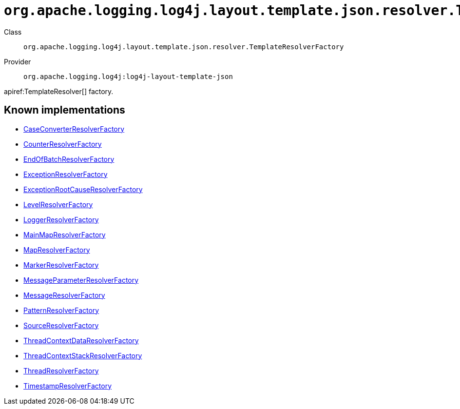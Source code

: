 ////
Licensed to the Apache Software Foundation (ASF) under one or more
contributor license agreements. See the NOTICE file distributed with
this work for additional information regarding copyright ownership.
The ASF licenses this file to You under the Apache License, Version 2.0
(the "License"); you may not use this file except in compliance with
the License. You may obtain a copy of the License at

    https://www.apache.org/licenses/LICENSE-2.0

Unless required by applicable law or agreed to in writing, software
distributed under the License is distributed on an "AS IS" BASIS,
WITHOUT WARRANTIES OR CONDITIONS OF ANY KIND, either express or implied.
See the License for the specific language governing permissions and
limitations under the License.
////

[#org_apache_logging_log4j_layout_template_json_resolver_TemplateResolverFactory]
= `org.apache.logging.log4j.layout.template.json.resolver.TemplateResolverFactory`

Class:: `org.apache.logging.log4j.layout.template.json.resolver.TemplateResolverFactory`
Provider:: `org.apache.logging.log4j:log4j-layout-template-json`


apiref:TemplateResolver[] factory.


[#org_apache_logging_log4j_layout_template_json_resolver_TemplateResolverFactory-implementations]
== Known implementations

* xref:../log4j-layout-template-json/org.apache.logging.log4j.layout.template.json.resolver.CaseConverterResolverFactory.adoc[CaseConverterResolverFactory]
* xref:../log4j-layout-template-json/org.apache.logging.log4j.layout.template.json.resolver.CounterResolverFactory.adoc[CounterResolverFactory]
* xref:../log4j-layout-template-json/org.apache.logging.log4j.layout.template.json.resolver.EndOfBatchResolverFactory.adoc[EndOfBatchResolverFactory]
* xref:../log4j-layout-template-json/org.apache.logging.log4j.layout.template.json.resolver.ExceptionResolverFactory.adoc[ExceptionResolverFactory]
* xref:../log4j-layout-template-json/org.apache.logging.log4j.layout.template.json.resolver.ExceptionRootCauseResolverFactory.adoc[ExceptionRootCauseResolverFactory]
* xref:../log4j-layout-template-json/org.apache.logging.log4j.layout.template.json.resolver.LevelResolverFactory.adoc[LevelResolverFactory]
* xref:../log4j-layout-template-json/org.apache.logging.log4j.layout.template.json.resolver.LoggerResolverFactory.adoc[LoggerResolverFactory]
* xref:../log4j-layout-template-json/org.apache.logging.log4j.layout.template.json.resolver.MainMapResolverFactory.adoc[MainMapResolverFactory]
* xref:../log4j-layout-template-json/org.apache.logging.log4j.layout.template.json.resolver.MapResolverFactory.adoc[MapResolverFactory]
* xref:../log4j-layout-template-json/org.apache.logging.log4j.layout.template.json.resolver.MarkerResolverFactory.adoc[MarkerResolverFactory]
* xref:../log4j-layout-template-json/org.apache.logging.log4j.layout.template.json.resolver.MessageParameterResolverFactory.adoc[MessageParameterResolverFactory]
* xref:../log4j-layout-template-json/org.apache.logging.log4j.layout.template.json.resolver.MessageResolverFactory.adoc[MessageResolverFactory]
* xref:../log4j-layout-template-json/org.apache.logging.log4j.layout.template.json.resolver.PatternResolverFactory.adoc[PatternResolverFactory]
* xref:../log4j-layout-template-json/org.apache.logging.log4j.layout.template.json.resolver.SourceResolverFactory.adoc[SourceResolverFactory]
* xref:../log4j-layout-template-json/org.apache.logging.log4j.layout.template.json.resolver.ThreadContextDataResolverFactory.adoc[ThreadContextDataResolverFactory]
* xref:../log4j-layout-template-json/org.apache.logging.log4j.layout.template.json.resolver.ThreadContextStackResolverFactory.adoc[ThreadContextStackResolverFactory]
* xref:../log4j-layout-template-json/org.apache.logging.log4j.layout.template.json.resolver.ThreadResolverFactory.adoc[ThreadResolverFactory]
* xref:../log4j-layout-template-json/org.apache.logging.log4j.layout.template.json.resolver.TimestampResolverFactory.adoc[TimestampResolverFactory]
